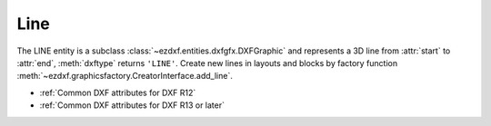 Line
====

.. module:: ezdxf.entities.line

.. class:: Line

    The LINE entity is a subclass :class:`~ezdxf.entities.dxfgfx.DXFGraphic` and represents a 3D line from :attr:`start`
    to :attr:`end`, :meth:`dxftype` returns ``'LINE'``. Create new lines in layouts and blocks by factory function
    :meth:`~ezdxf.graphicsfactory.CreatorInterface.add_line`.

    - :ref:`Common DXF attributes for DXF R12`
    - :ref:`Common DXF attributes for DXF R13 or later`

    .. attribute:: Line.dxf.start

        start point of line (2D/3D Point in :ref:`WCS`)

    .. attribute:: Line.dxf.end

        end point of line (2D/3D Point in :ref:`WCS`)

    .. attribute:: Line.dxf.thickness

        Line thickness in 3D space in direction :attr:`extrusion`, default value is ``0``. This value should not be
        confused with the :attr:`~ezdxf.entities.dxfgfx.DXFGraphic.dxf.lineweight` value.

    .. attribute:: Line.dxf.extrusion

        extrusion vector, default value is ``(0, 0, 1)``


